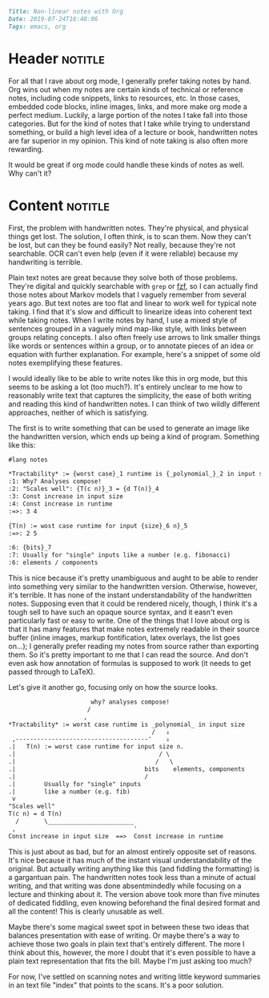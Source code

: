 #+OPTIONS: toc:nil

# Tags seperated by commas and spaces
#+BEGIN_SRC markdown
Title: Non-linear notes with Org
Date: 2019-07-24T16:48:06
Tags: emacs, org
#+END_SRC

#+ll-process: (ll-replace "^\\* " "<br></br><br></br>\n* ")

* Header :notitle:
For all that I rave about org mode, I generally prefer taking notes by hand.
Org wins out when my notes are certain kinds of technical or reference notes, including code snippets, links to resources, etc.
In those cases, embedded code blocks, inline images, links, and more make org mode a perfect medium.
Luckily, a large portion of the notes I take fall into those categories.
But for the kind of notes that I take while trying to understand something, or build a high level idea of a lecture or book, handwritten notes are far superior in my opinion.
This kind of note taking is also often more rewarding.

It would be great if org mode could handle these kinds of notes as well.
Why can't it?

#+HTML: <!-- more -->

* Old :noexport:
I have long been searching for ways to make org notes closer to hand written notes.
One of the most significant differences I struggle with is that org notes feel restrictively linear.
By /linear/, I refer to the conceptual organization of notes.
Text notes consist simply of a string of information, like bullets or sentences; the pieces form a chain that is to be read in sequence.
Non-linear notes, however, link many conceptually related pieces of information together without necessarily imposing ordering.
For example, I would call mind maps a non linear way of taking notes; mind maps use a graph with nodes as pieces of information, and both edges and spatial organization serve to link concepts together.
When I write notes by hand, I use a mixed style of linear chunks organized in a vaguely mind map-like style, with links between chunks relating concepts.
I also often freely use arrows and lines to link smaller things like words or sentences within a chunk, or to annotate pieces of an idea with further explanation.
I would like to be able to do this in org mode, but this isn't really easy.

Creating plain mind maps from org documents is actually quite simple, but I've found it to be of little use.
I implemented a proof of concept (Todo link) which creates nodes for top level headings and can link them together to generate a Graphviz graph of the map for a file.
But this is too simplistic; it doesn't even really come close to the example above.
I can't arrange the chunks of information easily, and I can't nicely make annotations.

There seem to be inherent barriers to supporting spacial organization in org, however.
# First, there doesn't seem to be a simple lightweight way of specifying spatial organization. Perhaps [[https://orgmode.org/manual/Drawers.html][drawers]] could be used to specify associations with other headings: I have yet to explore this.
It's unclear if there is any reasonable (syntactically light) way to support linking together small things like words, sentences, portions of equations, etc.
Furthermore, viewing the spatial organization of a set of notes seems to necessitate exporting the notes to some format like images or PDF.
This strikes me as a rather costly downside because I greatly appreciate how org provides features to make notes highly readable in their source buffer (e.g. inline images, markup fontification, latex overlays). 


I have also considered the possibility that I am inflating the importance of spacial organization in my notes.
For example, [[https://orgmode.org/manual/Hyperlinks.html#Hyperlinks][links]] provide a fantastic means of non-linearity that is not spatial.
Indeed, I use links extensively; I find hem to be one of org mode's most useful features.

However, I can't help but feel that spatial organization is a valuable enhancement to at least some forms of notes
First, it provides a kind of implicit association in addition to explicit linking via grouping.
Second, it makes it vastly easier to see the broad structure of the notes at a glance.
I also greatly appreciate how naturally spatial organization allows a kind of local annotation of notes, as in the example above.




Perhaps the only reasonable middle ground might be to just visually organize an overview of a set of notes.
This would boil down to a kind of mind-map table of contents.
This lets links do most of the heavy lifting for conceptual linking, while still providing the structural glancability of the spatial overview.
Furthermore, this can be implemented fairly simply using drawers.

At any rate, I'm still searching for an ideal format for note taking with org.


* Content :notitle:
First, the problem with handwritten notes.
They're physical, and physical things get lost.
The solution, I often think, is to scan them.
Now they can't be lost, but can they be found easily?
Not really, because they're not searchable.
OCR can't even help (even if it were reliable) because my handwriting is terrible.

Plain text notes are great because they solve both of those problems.
They're digital and quickly searchable with =grep= or [[https://github.com/junegunn/fzf][fzf]], so I can actually find those notes about Markov models that I vaguely remember from several years ago.
But text notes are too flat and linear to work well for typical note taking.
I find that it's slow and difficult to linearize ideas into coherent text while taking notes.
When I write notes by hand, I use a mixed style of sentences grouped in a vaguely mind map-like style, with links between groups relating concepts.
I also often freely use arrows to link smaller things like words or sentences within a group, or to annotate pieces of an idea or equation with further explanation.
For example, here's a snippet of some old notes exemplifying these features.
[[https:///img/non-linear-notes_algo-notes-example.jpg]]

I would ideally like to be able to write notes like this in org mode, but this seems to be asking a lot (too much?).
It's entirely unclear to me how to reasonably write text that captures the simplicity, the ease of both writing and reading this kind of handwritten notes.
I can think of two wildly different approaches, neither of which is satisfying.

The first is to write something that can be used to generate an image like the handwritten version, which ends up being a kind of program.
Something like this:
#+BEGIN_SRC org
#lang notes

*Tractability* := {worst case}_1 runtime is {_polynomial_}_2 in input size
:1: Why? Analyses compose!
:2: "Scales well": {T(c n)}_3 = {d T(n)}_4
:3: Const increase in input size
:4: Const increase in runtime
:=>: 3 4

{T(n) := wost case runtime for input {size}_6 n}_5
:=>: 2 5

:6: {bits}_7
:7: Usually for "single" inputs like a number (e.g. fibonacci)
:6: elements / components
#+END_SRC
This is nice because it's pretty unambiguous and aught to be able to render into something very similar to the handwritten version.
Otherwise, however, it's terrible. 
It has none of the instant understandability of the handwritten notes.
Supposing even that it could be rendered nicely, though, I think it's a tough sell to have such an opaque source syntax, and it easn't even particularly fast or easy to write.
One of the things that I love about org is that it has many features that make notes extremely readable in their source buffer (inline images, markup fontification, latex overlays, the list goes on...);
I generally prefer reading my notes from source rather than exporting them.
So it's pretty important to me that I can read the source.
And don't even ask how annotation of formulas is supposed to work (it needs to get passed through to LaTeX).


Let's give it another go, focusing only on how the source looks.
#+BEGIN_SRC org
                       why? analyses compose!
                      /
                     ,
*Tractability* := worst case runtime is _polynomial_ in input size
                                        /   ⇓
 ,-------------------------------------'    ⇓
.|   T(n) := worst case runtime for input size n.
.|                                        / \
.|                                       /   \
.|                                    bits    elements, components
.|                                    /
.|        Usually for "single" inputs
.|        like a number (e.g. fib)
 v        
"Scales well"
T(c n) = d T(n)
  /       \________________________
 ,                                 '
Const increase in input size  ==>  Const increase in runtime
#+END_SRC
This is just about as bad, but for an almost entirely opposite set of reasons.
It's nice because it has much of the instant visual understandability of the original.
But actually writing anything like this (and fiddling the formatting) is a gargantuan pain.
The handwritten notes took less than a minute of actual writing, and that writing was done absentmindedly while focusing on a lecture and thinking about it.
The version above took more than five minutes of dedicated fiddling, even knowing beforehand the final desired format and all the content!
This is clearly unusable as well.


Maybe there's some magical sweet spot in between these two ideas that balances presentation with ease of writing.
Or maybe there's a way to achieve those two goals in plain text that's entirely different.
The more I think about this, however, the more I doubt that it's even possible to have a plain text representation that fits the bill.
Maybe I'm just asking too much?


For now, I've settled on scanning notes and writing little keyword summaries in an text file "index" that points to the scans.
It's a poor solution.
